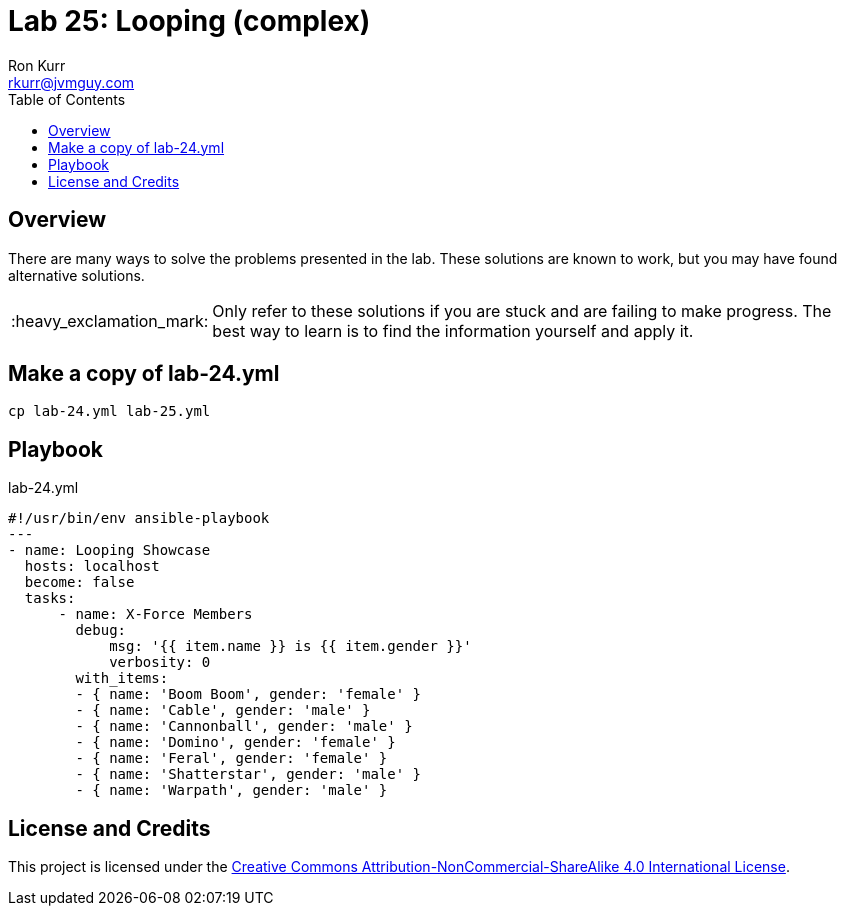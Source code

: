 :toc:
:toc-placement!:

:note-caption: :information_source:
:tip-caption: :bulb:
:important-caption: :heavy_exclamation_mark:
:warning-caption: :warning:
:caution-caption: :fire:

= Lab 25: Looping (complex)
Ron Kurr <rkurr@jvmguy.com>


toc::[]

== Overview
There are many ways to solve the problems presented in the lab.  These solutions are known to work, but you may have found alternative solutions.

IMPORTANT: Only refer to these solutions if you are stuck and are failing to make progress.  The best way to learn is to find the information yourself and apply it.

== Make a copy of lab-24.yml
----
cp lab-24.yml lab-25.yml
----

== Playbook
.lab-24.yml
----
#!/usr/bin/env ansible-playbook
---
- name: Looping Showcase
  hosts: localhost
  become: false
  tasks:
      - name: X-Force Members
        debug:
            msg: '{{ item.name }} is {{ item.gender }}'
            verbosity: 0
        with_items:
        - { name: 'Boom Boom', gender: 'female' }
        - { name: 'Cable', gender: 'male' }
        - { name: 'Cannonball', gender: 'male' }
        - { name: 'Domino', gender: 'female' }
        - { name: 'Feral', gender: 'female' }
        - { name: 'Shatterstar', gender: 'male' }
        - { name: 'Warpath', gender: 'male' }
----

== License and Credits
This project is licensed under the https://creativecommons.org/licenses/by-nc-sa/4.0/legalcode[Creative Commons Attribution-NonCommercial-ShareAlike 4.0 International License].
